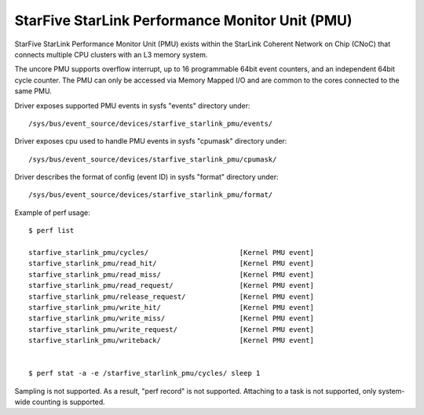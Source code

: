================================================
StarFive StarLink Performance Monitor Unit (PMU)
================================================

StarFive StarLink Performance Monitor Unit (PMU) exists within the
StarLink Coherent Network on Chip (CNoC) that connects multiple CPU
clusters with an L3 memory system.

The uncore PMU supports overflow interrupt, up to 16 programmable 64bit
event counters, and an independent 64bit cycle counter.
The PMU can only be accessed via Memory Mapped I/O and are common to the
cores connected to the same PMU.

Driver exposes supported PMU events in sysfs "events" directory under::

  /sys/bus/event_source/devices/starfive_starlink_pmu/events/

Driver exposes cpu used to handle PMU events in sysfs "cpumask" directory
under::

  /sys/bus/event_source/devices/starfive_starlink_pmu/cpumask/

Driver describes the format of config (event ID) in sysfs "format" directory
under::

  /sys/bus/event_source/devices/starfive_starlink_pmu/format/

Example of perf usage::

	$ perf list

	starfive_starlink_pmu/cycles/                      [Kernel PMU event]
	starfive_starlink_pmu/read_hit/                    [Kernel PMU event]
	starfive_starlink_pmu/read_miss/                   [Kernel PMU event]
	starfive_starlink_pmu/read_request/                [Kernel PMU event]
	starfive_starlink_pmu/release_request/             [Kernel PMU event]
	starfive_starlink_pmu/write_hit/                   [Kernel PMU event]
	starfive_starlink_pmu/write_miss/                  [Kernel PMU event]
	starfive_starlink_pmu/write_request/               [Kernel PMU event]
	starfive_starlink_pmu/writeback/                   [Kernel PMU event]


	$ perf stat -a -e /starfive_starlink_pmu/cycles/ sleep 1

Sampling is not supported. As a result, "perf record" is not supported.
Attaching to a task is not supported, only system-wide counting is supported.
